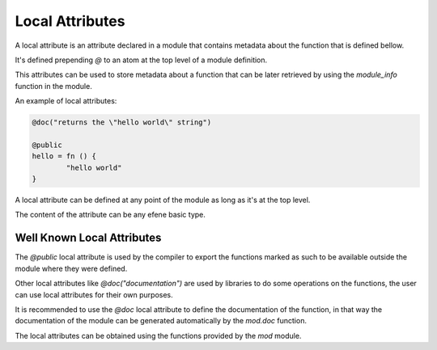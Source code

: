 Local Attributes
----------------

A local attribute is an attribute declared in a module that contains
metadata about the function that is defined bellow.

It's defined prepending *@* to an atom at the top level of a module
definition.

This attributes can be used to store metadata about a function that can be
later retrieved by using the *module_info* function in the module.

An example of local attributes:

.. code-block:: efene
        
        @doc("returns the \"hello world\" string")

        @public
        hello = fn () {
                "hello world"
        }

A local attribute can be defined at any point of the module as long as
it's at the top level.

The content of the attribute can be any efene basic type.

Well Known Local Attributes
~~~~~~~~~~~~~~~~~~~~~~~~~~~

The *@public* local attribute is used by the compiler to export the functions
marked as such to be available outside the module where they were defined.

Other local attributes like *@doc("documentation")* are used by libraries
to do some operations on the functions, the user can use local attributes
for their own purposes.

It is recommended to use the *@doc* local attribute to define the documentation
of the function, in that way the documentation of the module can be generated
automatically by the *mod.doc* function.

The local attributes can be obtained using the functions provided by the
*mod* module.
